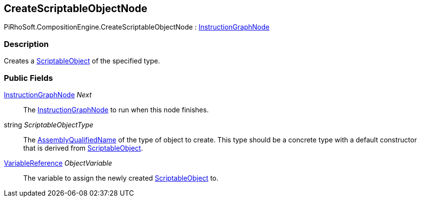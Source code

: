 [#reference/create-scriptable-object-node]

## CreateScriptableObjectNode

PiRhoSoft.CompositionEngine.CreateScriptableObjectNode : <<reference/instruction-graph-node.html,InstructionGraphNode>>

### Description

Creates a https://docs.unity3d.com/ScriptReference/ScriptableObject.html[ScriptableObject^] of the specified type.

### Public Fields

<<reference/instruction-graph-node.html,InstructionGraphNode>> _Next_::

The <<reference/instruction-graph-node.html,InstructionGraphNode>> to run when this node finishes.

string _ScriptableObjectType_::

The https://docs.microsoft.com/en-us/dotnet/api/system.type.assemblyqualifiedname?view=netframework-4.8[AssemblyQualifiedName^] of the type of object to create. This type should be a concrete type with a default constructor that is derived from https://docs.unity3d.com/ScriptReference/ScriptableObject.html[ScriptableObject^].

<<reference/variable-reference.html,VariableReference>> _ObjectVariable_::

The variable to assign the newly created https://docs.unity3d.com/ScriptReference/ScriptableObject.html[ScriptableObject^] to.

ifdef::backend-multipage_html5[]
<<manual/create-scriptable-object-node.html,Manual>>
endif::[]